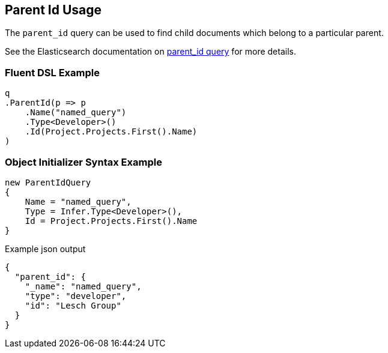 :ref_current: https://www.elastic.co/guide/en/elasticsearch/reference/master

:github: https://github.com/elastic/elasticsearch-net

:nuget: https://www.nuget.org/packages

////
IMPORTANT NOTE
==============
This file has been generated from https://github.com/elastic/elasticsearch-net/tree/master/src/Tests/QueryDsl/Joining/ParentId/ParentIdUsageTests.cs. 
If you wish to submit a PR for any spelling mistakes, typos or grammatical errors for this file,
please modify the original csharp file found at the link and submit the PR with that change. Thanks!
////

[[parent-id-usage]]
== Parent Id Usage

The `parent_id` query can be used to find child documents which belong to a particular parent.

See the Elasticsearch documentation on {ref_current}/query-dsl-parent-id-query.html[parent_id query] for more details.

=== Fluent DSL Example

[source,csharp]
----
q
.ParentId(p => p
    .Name("named_query")
    .Type<Developer>()
    .Id(Project.Projects.First().Name)
)
----

=== Object Initializer Syntax Example

[source,csharp]
----
new ParentIdQuery
{
    Name = "named_query",
    Type = Infer.Type<Developer>(),
    Id = Project.Projects.First().Name
}
----

[source,javascript]
.Example json output
----
{
  "parent_id": {
    "_name": "named_query",
    "type": "developer",
    "id": "Lesch Group"
  }
}
----

